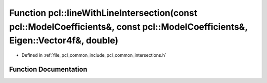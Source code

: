 .. _exhale_function_group__common_1ga9b79c559e12f4aacb41825f8b43840c2:

Function pcl::lineWithLineIntersection(const pcl::ModelCoefficients&, const pcl::ModelCoefficients&, Eigen::Vector4f&, double)
==============================================================================================================================

- Defined in :ref:`file_pcl_common_include_pcl_common_intersections.h`


Function Documentation
----------------------


.. doxygenfunction:: pcl::lineWithLineIntersection(const pcl::ModelCoefficients&, const pcl::ModelCoefficients&, Eigen::Vector4f&, double)
